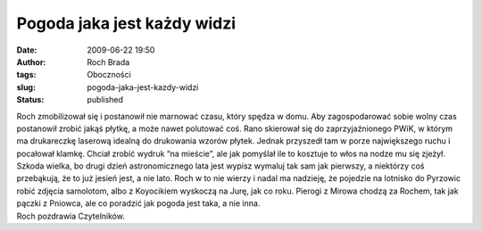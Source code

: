 Pogoda jaka jest każdy widzi
############################
:date: 2009-06-22 19:50
:author: Roch Brada
:tags: Oboczności
:slug: pogoda-jaka-jest-kazdy-widzi
:status: published

| Roch zmobilizował się i postanowił nie marnować czasu, który spędza w domu. Aby zagospodarować sobie wolny czas postanowił zrobić jakąś płytkę, a może nawet polutować coś. Rano skierował się do zaprzyjaźnionego PWiK, w którym ma drukareczkę laserową idealną do drukowania wzorów płytek. Jednak przyszedł tam w porze największego ruchu i pocałował klamkę. Chciał zrobić wydruk “na mieście”, ale jak pomyślał ile to kosztuje to włos na nodze mu się zjeżył.
| Szkoda wielka, bo drugi dzień astronomicznego lata jest wypisz wymaluj tak sam jak pierwszy, a niektórzy coś przebąkują, że to już jesień jest, a nie lato. Roch w to nie wierzy i nadal ma nadzieję, że pojedzie na lotnisko do Pyrzowic robić zdjęcia samolotom, albo z Koyocikiem wyskoczą na Jurę, jak co roku. Pierogi z Mirowa chodzą za Rochem, tak jak pączki z Pniowca, ale co poradzić jak pogoda jest taka, a nie inna.
| Roch pozdrawia Czytelników.
